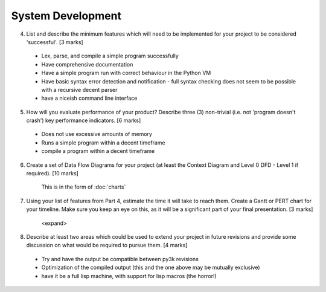 System Development
==================

4. List and describe the minimum features which will need to be implemented for your project to be considered 'successful'. [3 marks]

 * Lex, parse, and compile a simple program successfully
 * Have comprehensive documentation
 * Have a simple program run with correct behaviour in the Python VM
 * Have basic syntax error detection and notification - full syntax checking does not seem to be possible with a recursive decent parser
 * have a niceish command line interface


5. How will you evaluate performance of your product? Describe three (3) non-trivial (i.e. not 'program doesn't crash') key performance indicators. [6 marks]

 * Does not use excessive amounts of memory
 * Runs a simple program within a decent timeframe
 * compile a program within a decent timeframe


6. Create a set of Data Flow Diagrams for your project (at least the Context Diagram and Level 0 DFD - Level 1 if required). [10 marks]

    This is in the form of :doc:`charts`

7. Using your list of features from Part 4, estimate the time it will take to reach them. Create a Gantt or PERT chart for your timeline. Make sure you keep an eye on this, as it will be a significant part of your final presentation. [3 marks]

    <expand>

8. Describe at least two areas which could be used to extend your project in future revisions and provide some discussion on what would be required to pursue them. [4 marks]

 * Try and have the output be compatible between py3k revisions
 * Optimization of the compiled output (this and the one above may be mutually exclusive)
 * have it be a full lisp machine, with support for lisp macros (the horror!)
